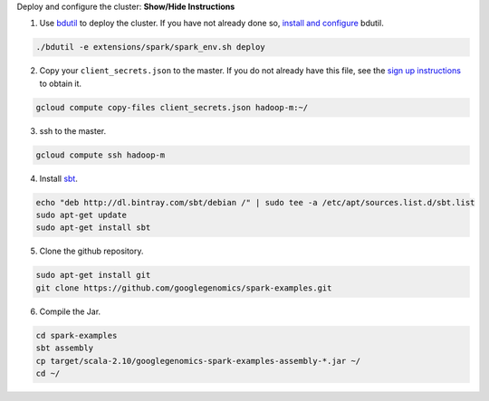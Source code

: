 .. container:: toggle

    .. container:: header

        Deploy and configure the cluster: **Show/Hide Instructions**

    .. container:: content

      (1) Use `bdutil <https://cloud.google.com/hadoop/setting-up-a-hadoop-cluster>`_ to deploy the cluster.  If you have not already done so, `install and configure <https://cloud.google.com/hadoop/setting-up-a-hadoop-cluster>`_ bdutil.

    .. code-block:: shell

      ./bdutil -e extensions/spark/spark_env.sh deploy

    .. container:: content

      (2) Copy your ``client_secrets.json`` to the master.  If you do not already have this file, see the `sign up instructions <https://cloud.google.com/genomics/install-genomics-tools#authenticate>`_ to obtain it.

    .. code-block:: shell

      gcloud compute copy-files client_secrets.json hadoop-m:~/

    .. container:: content

      (3) ssh to the master.

    .. code-block:: shell

      gcloud compute ssh hadoop-m

    .. container:: content

      (4) Install `sbt <http://www.scala-sbt.org/release/tutorial/Installing-sbt-on-Linux.html>`_.

    .. code-block:: shell

      echo "deb http://dl.bintray.com/sbt/debian /" | sudo tee -a /etc/apt/sources.list.d/sbt.list
      sudo apt-get update
      sudo apt-get install sbt

    .. container:: content

      (5) Clone the github repository.

    .. code-block:: shell

      sudo apt-get install git
      git clone https://github.com/googlegenomics/spark-examples.git

    .. container:: content

      (6) Compile the Jar.

    .. code-block:: shell

      cd spark-examples
      sbt assembly
      cp target/scala-2.10/googlegenomics-spark-examples-assembly-*.jar ~/
      cd ~/
